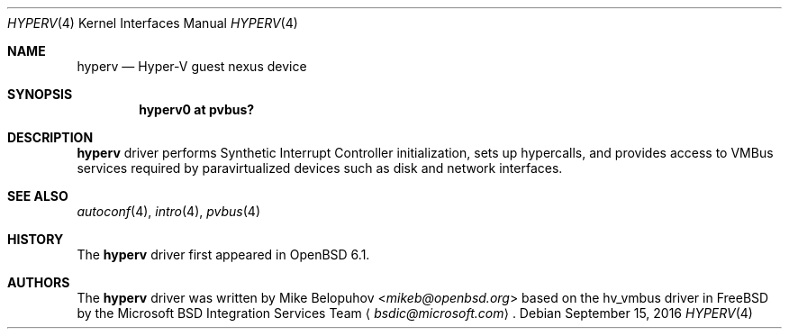 .\"	$OpenBSD: hyperv.4,v 1.1 2016/09/15 15:22:19 mikeb Exp $
.\"
.\" Copyright (c) 2016 Mike Belopuhov
.\"
.\" Permission to use, copy, modify, and distribute this software for any
.\" purpose with or without fee is hereby granted, provided that the above
.\" copyright notice and this permission notice appear in all copies.
.\"
.\" THE SOFTWARE IS PROVIDED "AS IS" AND THE AUTHOR DISCLAIMS ALL WARRANTIES
.\" WITH REGARD TO THIS SOFTWARE INCLUDING ALL IMPLIED WARRANTIES OF
.\" MERCHANTABILITY AND FITNESS. IN NO EVENT SHALL THE AUTHOR BE LIABLE FOR
.\" ANY SPECIAL, DIRECT, INDIRECT, OR CONSEQUENTIAL DAMAGES OR ANY DAMAGES
.\" WHATSOEVER RESULTING FROM LOSS OF USE, DATA OR PROFITS, WHETHER IN AN
.\" ACTION OF CONTRACT, NEGLIGENCE OR OTHER TORTIOUS ACTION, ARISING OUT OF
.\" OR IN CONNECTION WITH THE USE OR PERFORMANCE OF THIS SOFTWARE.
.\"
.Dd $Mdocdate: September 15 2016 $
.Dt HYPERV 4
.Os
.Sh NAME
.Nm hyperv
.Nd Hyper-V guest nexus device
.Sh SYNOPSIS
.Cd "hyperv0 at pvbus?"
.Sh DESCRIPTION
.Nm
driver performs Synthetic Interrupt Controller initialization,
sets up hypercalls,
and provides access to VMBus services required by paravirtualized
devices such as disk and network interfaces.
.Sh SEE ALSO
.Xr autoconf 4 ,
.Xr intro 4 ,
.Xr pvbus 4
.Sh HISTORY
The
.Nm
driver first appeared in
.Ox 6.1 .
.Sh AUTHORS
The
.Nm
driver was written by
.An Mike Belopuhov Aq Mt mikeb@openbsd.org
based on the hv_vmbus driver in
.Fx
by the Microsoft BSD Integration Services Team
.Aq Mt bsdic@microsoft.com .
